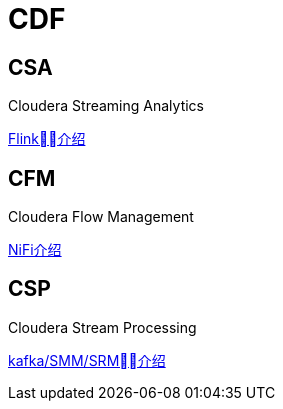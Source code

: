 = CDF

== CSA

Cloudera Streaming Analytics

link:https://docs.cloudera.com/csa/1.1.0/overview/topics/csa-overview.html[Flink介绍]


== CFM 

Cloudera Flow Management

link:https://docs.cloudera.com/cfm/1.0.1/installation/topics/cfm-add-parcel-url.html[NiFi介绍]


== CSP

Cloudera Stream Processing

link:https://docs.cloudera.com/csp/2.0.1/csp-overview/topics/csp-architecture.html[kafka/SMM/SRM介绍]
